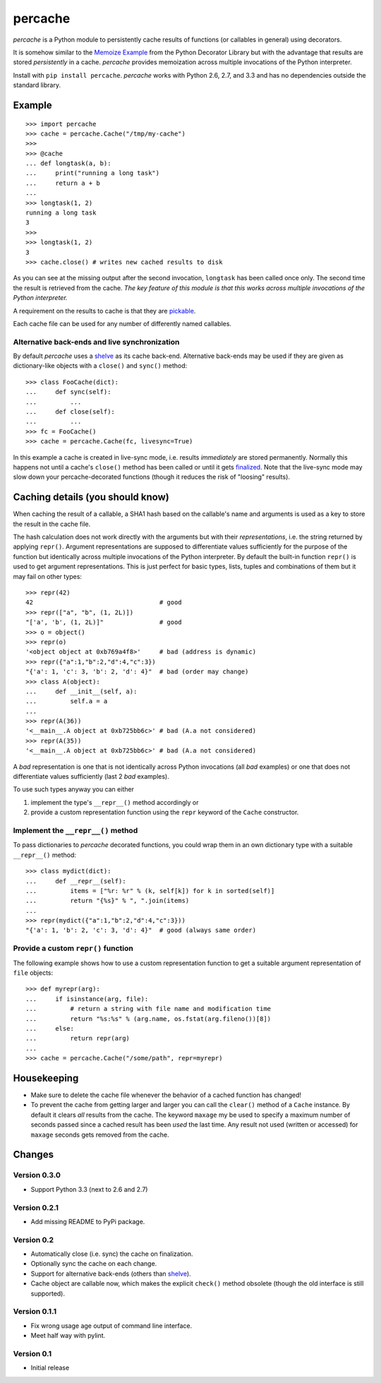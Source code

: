 ===============================================================================
percache
===============================================================================

*percache* is a Python module to persistently cache results of functions (or
callables in general) using decorators.

It is somehow similar to the `Memoize Example`_ from the Python Decorator
Library but with the advantage that results are stored *persistently* in a
cache. *percache* provides memoization across multiple invocations of the
Python interpreter.

Install with ``pip install percache``. *percache* works with Python 2.6, 2.7,
and 3.3 and has no dependencies outside the standard library.

.. _Memoize Example: http://wiki.python.org/moin/PythonDecoratorLibrary#Memoize




-------------------------------------------------------------------------------
Example
-------------------------------------------------------------------------------

::

    >>> import percache
    >>> cache = percache.Cache("/tmp/my-cache")
    >>>
    >>> @cache
    ... def longtask(a, b):
    ...     print("running a long task")
    ...     return a + b
    ...
    >>> longtask(1, 2)
    running a long task
    3
    >>>
    >>> longtask(1, 2)
    3
    >>> cache.close() # writes new cached results to disk

As you can see at the missing output after the second invocation, ``longtask``
has been called once only. The second time the result is retrieved from the
cache.  *The key feature of this module is that this works across multiple
invocations of the Python interpreter.*

A requirement on the results to cache is that they are `pickable`_.

.. _pickable: http://docs.python.org/library/pickle.html#what-can-be-pickled-and-unpickled

Each cache file can be used for any number of differently named callables.

Alternative back-ends and live synchronization
~~~~~~~~~~~~~~~~~~~~~~~~~~~~~~~~~~~~~~~~~~~~~~~~~~~~~~~~~~~~~~~~~~~~~~~~~~~~~~~~

By default *percache* uses a `shelve`_ as its cache back-end. Alternative
back-ends may be used if they are given as dictionary-like objects with a
``close()`` and ``sync()`` method::

    >>> class FooCache(dict):
    ...     def sync(self):
    ...         ...
    ...     def close(self):
    ...         ...
    >>> fc = FooCache()
    >>> cache = percache.Cache(fc, livesync=True)

In this example a cache is created in live-sync mode, i.e. results
*immediately* are stored permanently. Normally this happens not until a cache's
``close()`` method has been called or until it gets `finalized`_. Note that the
live-sync mode may slow down your percache-decorated functions (though it
reduces the risk of "loosing" results).

.. _finalized: http://docs.python.org/reference/datamodel.html#object.__del__

-------------------------------------------------------------------------------
Caching details (you should know)
-------------------------------------------------------------------------------

When caching the result of a callable, a SHA1 hash based on the callable's name
and arguments is used as a key to store the result in the cache file.

The hash calculation does not work directly with the arguments but with their
*representations*, i.e. the string returned by applying ``repr()``. Argument
representations are supposed to differentiate values sufficiently for the
purpose of the function but identically across multiple invocations of the
Python interpreter. By default the built-in function ``repr()`` is used to get
argument representations. This is just perfect for basic types, lists, tuples
and combinations of them but it may fail on other types:

::

    >>> repr(42)
    42                                  # good
    >>> repr(["a", "b", (1, 2L)])
    "['a', 'b', (1, 2L)]"               # good
    >>> o = object()
    >>> repr(o)
    '<object object at 0xb769a4f8>'     # bad (address is dynamic)
    >>> repr({"a":1,"b":2,"d":4,"c":3})
    "{'a': 1, 'c': 3, 'b': 2, 'd': 4}"  # bad (order may change)
    >>> class A(object):
    ...     def __init__(self, a):
    ...         self.a = a
    ...
    >>> repr(A(36))
    '<__main__.A object at 0xb725bb6c>' # bad (A.a not considered)
    >>> repr(A(35))
    '<__main__.A object at 0xb725bb6c>' # bad (A.a not considered)

A *bad* representation is one that is not identically across Python invocations
(all *bad* examples) or one that does not differentiate values sufficiently
(last 2 *bad* examples).

To use such types anyway you can either

1. implement the type's ``__repr__()`` method accordingly or
2. provide a custom representation function using the ``repr`` keyword of the
   ``Cache`` constructor.

Implement the ``__repr__()`` method
~~~~~~~~~~~~~~~~~~~~~~~~~~~~~~~~~~~~~~~~~~~~~~~~~~~~~~~~~~~~~~~~~~~~~~~~~~~~~~~

To pass dictionaries to *percache* decorated functions, you could wrap them in
an own dictionary type with a suitable ``__repr__()`` method:

::

    >>> class mydict(dict):
    ...     def __repr__(self):
    ...         items = ["%r: %r" % (k, self[k]) for k in sorted(self)]
    ...         return "{%s}" % ", ".join(items)
    ...
    >>> repr(mydict({"a":1,"b":2,"d":4,"c":3}))
    "{'a': 1, 'b': 2, 'c': 3, 'd': 4}"  # good (always same order)

Provide a custom ``repr()`` function
~~~~~~~~~~~~~~~~~~~~~~~~~~~~~~~~~~~~~~~~~~~~~~~~~~~~~~~~~~~~~~~~~~~~~~~~~~~~~~~

The following example shows how to use a custom representation function to get
a suitable argument representation of ``file`` objects:

::

    >>> def myrepr(arg):
    ...     if isinstance(arg, file):
    ...         # return a string with file name and modification time
    ...         return "%s:%s" % (arg.name, os.fstat(arg.fileno())[8])
    ...     else:
    ...         return repr(arg)
    ...
    >>> cache = percache.Cache("/some/path", repr=myrepr)

-------------------------------------------------------------------------------
Housekeeping
-------------------------------------------------------------------------------


- Make sure to delete the cache file whenever the behavior of a cached function
  has changed!

- To prevent the cache from getting larger and larger you can call the
  ``clear()`` method of a ``Cache`` instance. By default it clears *all*
  results from the cache. The keyword ``maxage`` my be used to specify a
  maximum number of seconds passed since a cached result has been *used* the
  last time. Any result not used (written or accessed) for ``maxage`` seconds
  gets removed from the cache.

-------------------------------------------------------------------------------
Changes
-------------------------------------------------------------------------------

Version 0.3.0
~~~~~~~~~~~~~~~~~~~~~~~~~~~~~~~~~~~~~~~~~~~~~~~~~~~~~~~~~~~~~~~~~~~~~~~~~~~~~~~

- Support Python 3.3 (next to 2.6 and 2.7)

Version 0.2.1
~~~~~~~~~~~~~~~~~~~~~~~~~~~~~~~~~~~~~~~~~~~~~~~~~~~~~~~~~~~~~~~~~~~~~~~~~~~~~~~

- Add missing README to PyPi package.

Version 0.2
~~~~~~~~~~~~~~~~~~~~~~~~~~~~~~~~~~~~~~~~~~~~~~~~~~~~~~~~~~~~~~~~~~~~~~~~~~~~~~~

- Automatically close (i.e. sync) the cache on finalization.
- Optionally sync the cache on each change.
- Support for alternative back-ends (others than `shelve`_).
- Cache object are callable now, which makes the explicit ``check()`` method
  obsolete (though the old interface is still supported).

.. _shelve: http://docs.python.org/library/shelve.html

Version 0.1.1
~~~~~~~~~~~~~~~~~~~~~~~~~~~~~~~~~~~~~~~~~~~~~~~~~~~~~~~~~~~~~~~~~~~~~~~~~~~~~~~

- Fix wrong usage age output of command line interface.
- Meet half way with pylint.

Version 0.1
~~~~~~~~~~~~~~~~~~~~~~~~~~~~~~~~~~~~~~~~~~~~~~~~~~~~~~~~~~~~~~~~~~~~~~~~~~~~~~~

- Initial release

